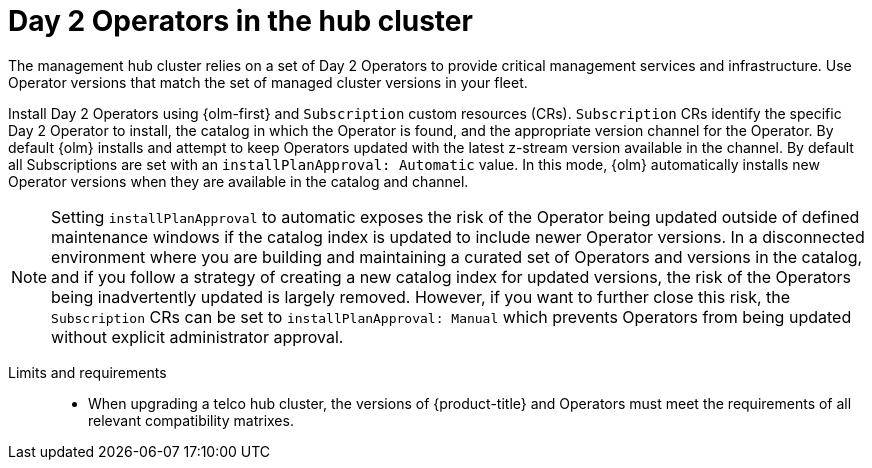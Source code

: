 :_mod-docs-content-type: REFERENCE
[id="telco-hub-hub-cluster-day-2-operators_{context}"]
= Day 2 Operators in the hub cluster

The management hub cluster relies on a set of Day 2 Operators to provide critical management services and infrastructure.
Use Operator versions that match the set of managed cluster versions in your fleet.

Install Day 2 Operators using {olm-first} and `Subscription` custom resources (CRs).
`Subscription` CRs identify the specific Day 2 Operator to install, the catalog in which the Operator is found, and the appropriate version channel for the Operator.
By default {olm} installs and attempt to keep Operators updated with the latest z-stream version available in the channel.
By default all Subscriptions are set with an `installPlanApproval: Automatic` value.
In this mode, {olm} automatically installs new Operator versions when they are available in the catalog and channel.

[NOTE]
====
Setting `installPlanApproval` to automatic exposes the risk of the Operator being updated outside of defined maintenance windows if the catalog index is updated to include newer Operator versions.
In a disconnected environment where you are building and maintaining a curated set of Operators and versions in the catalog, and if you follow a strategy of creating a new catalog index for updated versions, the risk of the Operators being inadvertently updated is largely removed.
However, if you want to further close this risk, the `Subscription` CRs can be set to `installPlanApproval: Manual` which prevents Operators from being updated without explicit administrator approval.
====

Limits and requirements::
* When upgrading a telco hub cluster, the versions of {product-title} and Operators must meet the requirements of all relevant compatibility matrixes.